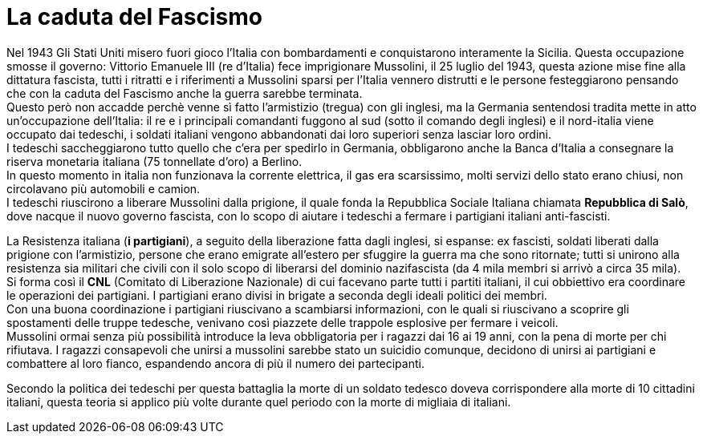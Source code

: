 = La caduta del Fascismo

Nel 1943 Gli Stati Uniti misero fuori gioco l'Italia con bombardamenti e conquistarono interamente la Sicilia. Questa occupazione smosse il governo: Vittorio Emanuele III (re d'Italia) fece imprigionare Mussolini, il 25 luglio del 1943, questa azione mise fine alla dittatura fascista, tutti i ritratti e i riferimenti a Mussolini sparsi per l'Italia vennero distrutti e le persone festeggiarono pensando che con la caduta del Fascismo anche la guerra sarebbe terminata. +
Questo però non accadde perchè venne sì fatto l'armistizio (tregua) con gli inglesi, ma la Germania sentendosi tradita mette in atto un'occupazione dell'Italia: il re e i principali comandanti fuggono al sud (sotto il comando degli inglesi) e il nord-italia viene occupato dai tedeschi, i soldati italiani vengono abbandonati dai loro superiori senza lasciar loro ordini. +
I tedeschi saccheggiarono tutto quello che c'era per spedirlo in Germania, obbligarono anche la Banca d'Italia a consegnare la riserva monetaria italiana (75 tonnellate d'oro) a Berlino. +
In questo momento in italia non funzionava la corrente elettrica, il gas era scarsissimo, molti servizi dello stato erano chiusi, non circolavano più automobili e camion. +
I tedeschi riuscirono a liberare Mussolini dalla prigione, il quale fonda la Repubblica Sociale Italiana chiamata *Repubblica di Salò*, dove nacque il nuovo governo fascista, con lo scopo di aiutare i tedeschi a fermare i partigiani italiani anti-fascisti.

La Resistenza italiana (*i partigiani*), a seguito della liberazione fatta dagli inglesi, si espanse: ex fascisti, soldati liberati dalla prigione con l'armistizio, persone che erano emigrate all'estero per sfuggire la guerra ma che sono ritornate; tutti si unirono alla resistenza sia militari che civili con il solo scopo di liberarsi del dominio nazifascista (da 4 mila membri si arrivò a circa 35 mila). +
Si forma così il *CNL* (Comitato di Liberazione Nazionale) di cui facevano parte tutti i partiti italiani, il cui obbiettivo era coordinare le operazioni dei partigiani. I partigiani erano divisi in brigate a seconda degli ideali politici dei membri. +
Con una buona coordinazione i partigiani riuscivano a scambiarsi informazioni, con le quali si riuscivano a scoprire gli spostamenti delle truppe tedesche, venivano così piazzete delle trappole esplosive per fermare i veicoli. +
Mussolini ormai senza più possibilità introduce la leva obbligatoria per i ragazzi dai 16 ai 19 anni, con la pena di morte per chi rifiutava. I ragazzi consapevoli che unirsi a mussolini sarebbe stato un suicidio comunque, decidono di unirsi ai partigiani e combattere al loro fianco, espandendo ancora di più il numero dei partecipanti.

Secondo la politica dei tedeschi per questa battaglia la morte di un soldato tedesco doveva corrispondere alla morte di 10 cittadini italiani, questa teoria si applico più volte durante quel periodo con la morte di migliaia di italiani.
